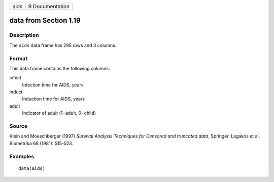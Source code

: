 +------+-----------------+
| aids | R Documentation |
+------+-----------------+

data from Section 1.19
----------------------

Description
~~~~~~~~~~~

The ``aids`` data frame has 295 rows and 3 columns.

Format
~~~~~~

This data frame contains the following columns:

infect
    Infection time for AIDS, years

induct
    Induction time for AIDS, years

adult
    Indicator of adult (1=adult, 0=child)

Source
~~~~~~

Klein and Moeschberger (1997) *Survival Analysis Techniques for Censored
and truncated data*, Springer. Lagakos et al. Biometrika 68 (1981):
515-523.

Examples
~~~~~~~~

::

    data(aids)
